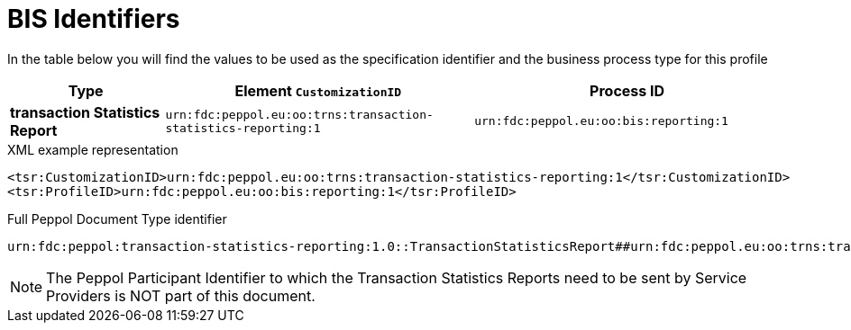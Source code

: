 [[bis-identifiers]]
= BIS Identifiers

In the table below you will find the values to be used as the specification identifier and the business process type for this profile

[cols="1s,2,2",options="header"]
|====
|Type
|Element `CustomizationID`
|Process ID

|transaction Statistics Report
|`urn:fdc:peppol.eu:oo:trns:transaction-statistics-reporting:1`
|`urn:fdc:peppol.eu:oo:bis:reporting:1`
|====

.XML example representation
[source, xml, indent=0]
----
  <tsr:CustomizationID>urn:fdc:peppol.eu:oo:trns:transaction-statistics-reporting:1</tsr:CustomizationID>
  <tsr:ProfileID>urn:fdc:peppol.eu:oo:bis:reporting:1</tsr:ProfileID>
----

.Full Peppol Document Type identifier
[source, indent=0]
----
urn:fdc:peppol:transaction-statistics-reporting:1.0::TransactionStatisticsReport##urn:fdc:peppol.eu:oo:trns:transaction-statistics-reporting:1::1.0
----

NOTE: The Peppol Participant Identifier to which the Transaction Statistics Reports
      need to be sent by Service Providers is NOT part of this
      document.
      